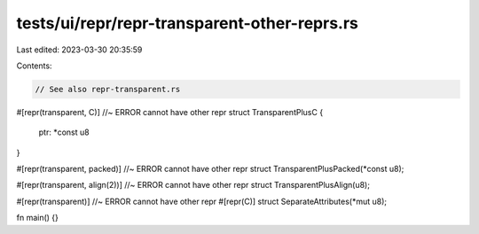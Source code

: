 tests/ui/repr/repr-transparent-other-reprs.rs
=============================================

Last edited: 2023-03-30 20:35:59

Contents:

.. code-block:: rs

    // See also repr-transparent.rs

#[repr(transparent, C)] //~ ERROR cannot have other repr
struct TransparentPlusC {
    ptr: *const u8
}

#[repr(transparent, packed)] //~ ERROR cannot have other repr
struct TransparentPlusPacked(*const u8);

#[repr(transparent, align(2))] //~ ERROR cannot have other repr
struct TransparentPlusAlign(u8);

#[repr(transparent)] //~ ERROR cannot have other repr
#[repr(C)]
struct SeparateAttributes(*mut u8);

fn main() {}


